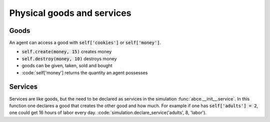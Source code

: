 Physical goods and services
===========================

Goods
-----

An agent can access a good with :code:`self['cookies']` or
:code:`self['money']`.

- :code:`self.create(money, 15)` creates money
- :code:`self.destroy(money, 10)` destroys money
- goods can be given, taken, sold and bought
- :code:`self['money'] returns the quantity an agent possesses

Services
--------

Services are like goods, but the need to be declared as services
in the simulation :func:`abce.__init__.service`.
In this function one declares a good that creates the other good and
how much. For example if one has :code:`self['adults'] = 2`, one could
get 16 hours of labor every day. :code:`simulation.declare_service('adults', 8, 'labor').



